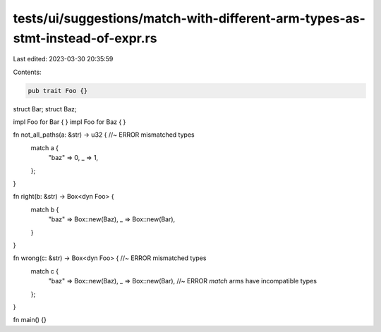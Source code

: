 tests/ui/suggestions/match-with-different-arm-types-as-stmt-instead-of-expr.rs
==============================================================================

Last edited: 2023-03-30 20:35:59

Contents:

.. code-block:: rs

    pub trait Foo {}

struct Bar;
struct Baz;

impl Foo for Bar { }
impl Foo for Baz { }

fn not_all_paths(a: &str) -> u32 { //~ ERROR mismatched types
    match a {
        "baz" => 0,
        _ => 1,
    };
}

fn right(b: &str) -> Box<dyn Foo> {
    match b {
        "baz" => Box::new(Baz),
        _ => Box::new(Bar),
    }
}

fn wrong(c: &str) -> Box<dyn Foo> { //~ ERROR mismatched types
    match c {
        "baz" => Box::new(Baz),
        _ => Box::new(Bar), //~ ERROR `match` arms have incompatible types
    };
}

fn main() {}


